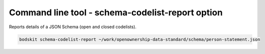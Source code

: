 Command line tool - schema-codelist-report option
=================================================


Reports details of a JSON Schema (open and closed codelists).

.. code-block:: shell-session

    bodskit schema-codelist-report ~/work/openownership-data-standard/schema/person-statement.json


